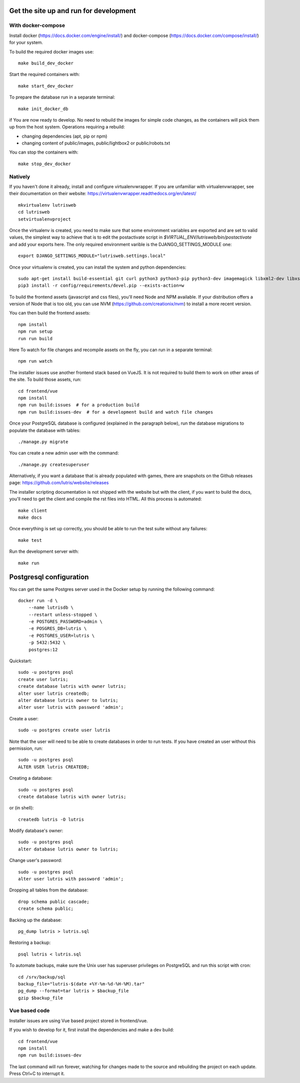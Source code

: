 Get the site up and run  for development
===============================================

With docker-compose
-------------------

Install docker (https://docs.docker.com/engine/install/) and docker-compose (https://docs.docker.com/compose/install/) for your system.

To build the required docker images use::

    make build_dev_docker

Start the required containers with::

    make start_dev_docker

To prepare the database run in a separate terminal::

    make init_docker_db

if You are now ready to develop. No need to rebuild the images for simple
code changes, as the containers will pick them up from the host system.
Operations requiring a rebuild:

- changing dependencies (apt, pip or npm)
- changing content of public/images, public/lightbox2 or public/robots.txt

You can stop the containers with::

    make stop_dev_docker

Natively
--------

If you haven't done it already, install and configure virtualenvwrapper.
If you are unfamiliar with virtualenvwrapper, see their documentation on
their website: https://virtualenvwrapper.readthedocs.org/en/latest/

::

    mkvirtualenv lutrisweb
    cd lutrisweb
    setvirtualenvproject

Once the virtualenv is created, you need to make sure that some
environment variables are exported and are set to valid values, the
simplest way to achieve that is to edit the postactivate script in
`$VIRTUAL_ENV/lutrisweb/bin/postactivate` and add your exports here.
The only required environment varible is the DJANGO_SETTINGS_MODULE one::

    export DJANGO_SETTINGS_MODULE="lutrisweb.settings.local"

Once your virtualenv is created, you can install the system and python
dependencies::

    sudo apt-get install build-essential git curl python3 python3-pip python3-dev imagemagick libxml2-dev libxslt1-dev libssl-dev libffi-dev libpq-dev libxml2-dev libjpeg-dev
    pip3 install -r config/requirements/devel.pip --exists-action=w

To build the frontend assets (javascript and css files), you'll
need Node and NPM available. If your distribution offers a version of
Node that is too old, you can use NVM (https://github.com/creationix/nvm)
to install a more recent version.

You can then build the frontend assets::

    npm install
    npm run setup
    run run build

Here To watch for file changes and recompile assets on the fly, you can run in a
separate terminal::

    npm run watch

The installer issues use another frontend stack based on VueJS. It is not
required to build them to work on other areas of the site. To build those
assets, run::

    cd frontend/vue
    npm install
    npm run build:issues  # for a production build
    npm run build:issues-dev  # for a development build and watch file changes

Once your PostgreSQL database is configured (explained in the paragraph below),
run the database migrations to populate the database with tables::

    ./manage.py migrate

You can create a new admin user with the command::

    ./manage.py createsuperuser

Alternatively, if you want a database that is already populated with games,
there are snapshots on the Github releases page:
https://github.com/lutris/website/releases

The installer scripting documentation is not shipped with the website but
with the client, if you want to build the docs, you'll need to get the
client and compile the rst files into HTML. All this process is
automated::

    make client
    make docs

Once everything is set up correctly, you should be able to run the test
suite without any failures::

    make test

Run the development server with::

    make run

Postgresql configuration
========================

You can get the same Postgres server used in the Docker setup by running the
following command::

    docker run -d \
        --name lutrisdb \
        --restart unless-stopped \
        -e POSTGRES_PASSWORD=admin \
        -e POSGRES_DB=lutris \
        -e POSTGRES_USER=lutris \
        -p 5432:5432 \
        postgres:12

Quickstart::

    sudo -u postgres psql
    create user lutris;
    create database lutris with owner lutris;
    alter user lutris createdb;
    alter database lutris owner to lutris;
    alter user lutris with password 'admin';

Create a user::

    sudo -u postgres create user lutris

Note that the user will need to be able to create databases in order to
run tests. If you have created an user without this permission, run::

    sudo -u postgres psql
    ALTER USER lutris CREATEDB;

Creating a database::

    sudo -u postgres psql
    create database lutris with owner lutris;

or (in shell)::

    createdb lutris -O lutris

Modify database's owner::

    sudo -u postgres psql
    alter database lutris owner to lutris;

Change user's password::

    sudo -u postgres psql
    alter user lutris with password 'admin';

Dropping all tables from the database::

    drop schema public cascade;
    create schema public;

Backing up the database::

    pg_dump lutris > lutris.sql

Restoring a backup::

    psql lutris < lutris.sql

To automate backups, make sure the Unix user has superuser privileges on
PostgreSQL and run this script with cron::

    cd /srv/backup/sql
    backup_file="lutris-$(date +%Y-%m-%d-%H-%M).tar"
    pg_dump --format=tar lutris > $backup_file
    gzip $backup_file


Vue based code
--------------

Installer issues are using Vue based project stored in frontend/vue.

If you wish to develop for it, first install the dependencies and make a dev
build::

    cd frontend/vue
    npm install
    npm run build:issues-dev

The last command will run forever, watching for changes made to the
source and rebuilding the project on each update. Press Ctrl+C to interrupt it.
